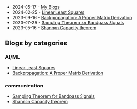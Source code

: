  - 2024-05-17 - [[./index.org][My Blogs]]
 - 2024-02-25 - [[./linear-least-squares/index.org][Linear Least Squares]]
 - 2023-09-16 - [[./backpropagation-calculus/index.org][Backpropagation: A Proper Matrix Derivation]]
 - 2023-07-29 - [[./sampling-bandpass-signals/index.org][Sampling Theorem for Bandpass Signals]]
 - 2023-05-16 - [[./shannon-capacity/shannon.org][Shannon Capacity theorem]]

** Blogs by categories

*** AI/ML
- [[./linear-least-squares/index.org][Linear Least Squares]]
- [[./backpropagation-calculus/index.org][Backpropagation: A Proper Matrix Derivation]]
*** communication
- [[./sampling-bandpass-signals/index.org][Sampling Theorem for Bandpass Signals]]
- [[./shannon-capacity/shannon.org][Shannon Capacity theorem]]
